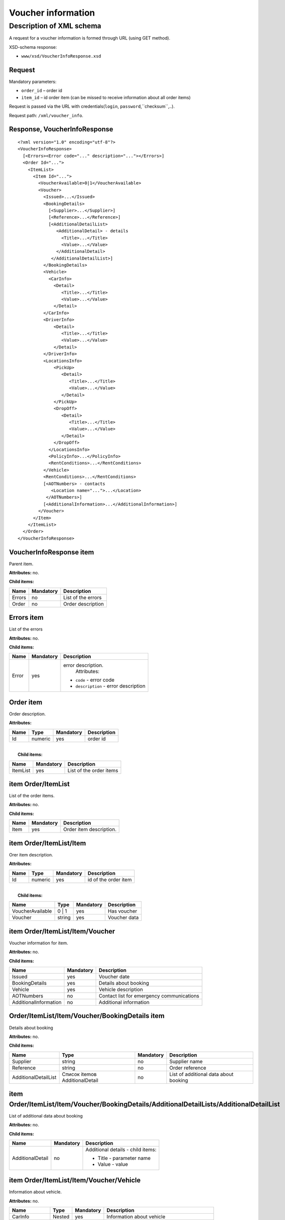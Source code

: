 Voucher information
###################

Description of XML schema
=========================

A request for a voucher information is formed through URL (using GET method).

XSD-schema response:

-  ``www/xsd/VoucherInfoResponse.xsd``

Request
-------

Mandatory parameters:

-  ``order_id`` – order id
-  ``item_id`` – id order item (can be missed to receive information about all order items)

Request is passed via the URL with credentials(``login``, ``password``,``checksum``,..).

Request path: ``/xml/voucher_info``.

Response, VoucherInfoResponse
-----------------------------

::

    <?xml version="1.0" encoding="utf-8"?>
    <VoucherInfoResponse>
      [<Errors><Error code="..." description="..."></Errors>]
      <Order Id="...">
        <ItemList>
          <Item Id="...">
            <VoucherAvailable>0|1</VoucherAvailable>
            <Voucher>
              <Issued>...</Issued>
              <BookingDetails>
                [<Supplier>...</Supplier>]
                [<Reference>...</Reference>]
                [<AdditionalDetailList>
                   <AdditionalDetail> - details
                     <Title>...</Title>
                     <Value>...</Value>
                   </AdditionalDetail>
                 </AdditionalDetailList>]
              </BookingDetails>
              <Vehicle>
                <CarInfo>         
                  <Detail>
                     <Title>...</Title>
                     <Value>...</Value>
                  </Detail>
              </CarInfo>
              <DriverInfo>         
                  <Detail>
                     <Title>...</Title>
                     <Value>...</Value>
                  </Detail>
              </DriverInfo>
              <LocationsInfo>
                  <PickUp>
                     <Detail>
                        <Title>...</Title>
                        <Value>...</Value>
                     </Detail>
                  </PickUp>
                  <DropOff>
                     <Detail>
                        <Title>...</Title>
                        <Value>...</Value>
                     </Detail>
                  </DropOff>
                </LocationsInfo>         
                <PolicyInfo>...</PolicyInfo>
                <RentConditions>...</RentConditions>
              </Vehicle>          
              <RentConditions>...</RentConditions>
              [<AOTNumbers> - contacts
                 <Location name="...">...</Location>
               </AOTNumbers>]
              [<AdditionalInformation>...</AdditionalInformation>]
            </Voucher>
          </Item>
        </ItemList>
      </Order>
    </VoucherInfoResponse>

VoucherInfoResponse item
------------------------

Parent item.

**Attributes:** no.

**Child items:**

+----------+-------------+----------------------+
| Name     | Mandatory   | Description          |
+==========+=============+======================+
| Errors   | no          | List of the errors   |
+----------+-------------+----------------------+
| Order    | no          | Order description    |
+----------+-------------+----------------------+

Errors item
-----------

List of the errors

**Attributes:** no.

**Child items:**

+-------------------------+-------------------------+-------------------------+
| Name                    | Mandatory               | Description             |
+=========================+=========================+=========================+
| Error                   | yes                     | error description.      |
|                         |                         |  Attributes:            |
|                         |                         |                         |
|                         |                         | -  ``code`` - error     |
|                         |                         |    code                 |
|                         |                         | -  ``description`` -    |
|                         |                         |    error description    |
+-------------------------+-------------------------+-------------------------+

Order item
----------

Order description.

**Attributes:**

+--------+-----------+-------------+---------------+
| Name   | Type      | Mandatory   | Description   |
+========+===========+=============+===============+
| Id     | numeric   | yes         | order id      |
+--------+-----------+-------------+---------------+

| 
|  **Child items:**

+------------+-------------+---------------------------+
| Name       | Mandatory   | Description               |
+============+=============+===========================+
| ItemList   | yes         | List of the order items   |
+------------+-------------+---------------------------+

item Order/ItemList
-------------------

List of the order items.

**Attributes:** no.

**Child items:**

+--------+-------------+---------------------------+
| Name   | Mandatory   | Description               |
+========+=============+===========================+
| Item   | yes         | Order item description.   |
+--------+-------------+---------------------------+

item Order/ItemList/Item
------------------------

Orer item description.

**Attributes:**

+--------+-----------+-------------+------------------------+
| Name   | Type      | Mandatory   | Description            |
+========+===========+=============+========================+
| Id     | numeric   | yes         | id of the order item   |
+--------+-----------+-------------+------------------------+

| 
|  **Child items:**

+--------------------+----------+-------------+----------------+
| Name               | Type     | Mandatory   | Description    |
+====================+==========+=============+================+
| VoucherAvailable   | 0 \| 1   | yes         | Has voucher    |
+--------------------+----------+-------------+----------------+
| Voucher            | string   | yes         | Voucher data   |
+--------------------+----------+-------------+----------------+

item Order/ItemList/Item/Voucher
--------------------------------

Voucher information for item.

**Attributes:** no.

**Child items:**

+-------------------------+-------------+---------------------------------------------+
| Name                    | Mandatory   | Description                                 |
+=========================+=============+=============================================+
| Issued                  | yes         | Voucher date                                |
+-------------------------+-------------+---------------------------------------------+
| BookingDetails          | yes         | Details about booking                       |
+-------------------------+-------------+---------------------------------------------+
| Vehicle                 | yes         | Vehicle description                         |
+-------------------------+-------------+---------------------------------------------+
| AOTNumbers              | no          | Contact list for emergency communications   |
+-------------------------+-------------+---------------------------------------------+
| AdditionalInformation   | no          | Additional information                      |
+-------------------------+-------------+---------------------------------------------+

Order/ItemList/Item/Voucher/BookingDetails item
-----------------------------------------------

Details about booking

**Attributes:** no.

**Child items:**

+------------------------+----------------------------------+-------------+-----------------------------------------+
| Name                   | Type                             | Mandatory   | Description                             |
+========================+==================================+=============+=========================================+
| Supplier               | string                           | no          | Supplier name                           |
+------------------------+----------------------------------+-------------+-----------------------------------------+
| Reference              | string                           | no          | Order reference                         |
+------------------------+----------------------------------+-------------+-----------------------------------------+
| AdditionalDetailList   | Список itemов AdditionalDetail   | no          | List of additional data about booking   |
+------------------------+----------------------------------+-------------+-----------------------------------------+

item Order/ItemList/Item/Voucher/BookingDetails/AdditionalDetailLists/AdditionalDetailList
------------------------------------------------------------------------------------------

List of additional data about booking

**Attributes:** no.

**Child items:**

+-------------------------+-------------------------+-------------------------+
| Name                    | Mandatory               | Description             |
+=========================+=========================+=========================+
| AdditionalDetail        | no                      | Additional details -    |
|                         |                         | child items:            |
|                         |                         |                         |
|                         |                         | -  Title - parameter    |
|                         |                         |    name                 |
|                         |                         | -  Value - value        |
+-------------------------+-------------------------+-------------------------+

item Order/ItemList/Item/Voucher/Vehicle
----------------------------------------

Information about vehicle.

**Attributes:** no.

+------------------+----------+-------------+--------------------------------------------------+
| Name             | Type     | Mandatory   | Description                                      |
+==================+==========+=============+==================================================+
| CarInfo          | Nested   | yes         | Information about vehicle                        |
+------------------+----------+-------------+--------------------------------------------------+
| DriverInfo       | Nested   | yes         | Information about driver                         |
+------------------+----------+-------------+--------------------------------------------------+
| LocationsInfo    | Nested   | yes         | Information about pick up / drop off locations   |
+------------------+----------+-------------+--------------------------------------------------+
| PolicyInfo       | string   | yes         | Information about the insurance policy           |
+------------------+----------+-------------+--------------------------------------------------+
| RentConditions   | string   | yes         | Rent conditions                                  |
+------------------+----------+-------------+--------------------------------------------------+

item Order/ItemList/Item/Voucher/Vehicle/CarInfo
------------------------------------------------

Vehicle parameters (group, class)

**Attributes:** no.

**Child items:**

+-------------------------+-------------------------+-------------------------+
| Name                    | Mandatory               | Description             |
+=========================+=========================+=========================+
| Detail                  | no                      | Detail - child items:   |
|                         |                         |                         |
|                         |                         | -  Title - parameter    |
|                         |                         |    name                 |
|                         |                         | -  Value - value        |
+-------------------------+-------------------------+-------------------------+

item Order/ItemList/Item/Voucher/Vehicle/DriverInfo
---------------------------------------------------

Information about the driver

**Attributes:** no.

**Child items:**

+-------------------------+-------------------------+-------------------------+
| Name                    | Mandatory               | Description             |
+=========================+=========================+=========================+
| Detail                  | no                      | Detail - child items:   |
|                         |                         |                         |
|                         |                         | -  Title - parameter    |
|                         |                         |    name                 |
|                         |                         | -  Value - value        |
+-------------------------+-------------------------+-------------------------+

item Order/ItemList/Item/Voucher/LocationsInfo
----------------------------------------------

Information pick up / drop off locations

**Attributes:** no.

**Child items:**

+-----------+-------------+-------------------------------+
| Name      | Mandatory   | Description                   |
+===========+=============+===============================+
| PickUp    | yes         | pick up location parameters   |
+-----------+-------------+-------------------------------+
| DropOff   | yes         | drop off location parameter   |
+-----------+-------------+-------------------------------+

item Order/ItemList/Item/Voucher/Vehicle/LocationsInfo/PickUp
-------------------------------------------------------------

Pick up location parameters (date, hour, country, city, station, ... )

**Attributes:** no.

**Child items:**

+-------------------------+-------------------------+-------------------------+
| Name                    | Mandatory               | Description             |
+=========================+=========================+=========================+
| Detail                  | no                      | Detail - child items:   |
|                         |                         |                         |
|                         |                         | -  Title - parameter    |
|                         |                         |    name                 |
|                         |                         | -  Value - value        |
+-------------------------+-------------------------+-------------------------+

item Order/ItemList/Item/Voucher/Vehicle/LocationsInfo/DropOff
--------------------------------------------------------------

Drop off location parameters (date, hour, country, city, station, ... )

**Attributes:** no.

**Child items:**

+-------------------------+-------------------------+-------------------------+
| Name                    | Mandatory               | Description             |
+=========================+=========================+=========================+
| Detail                  | no                      | Detial - child items:   |
|                         |                         |                         |
|                         |                         | -  Title - parameter    |
|                         |                         |    name                 |
|                         |                         | -  Value - value        |
+-------------------------+-------------------------+-------------------------+

item Order/ItemList/Item/Voucher/AOTNumbers
-------------------------------------------

Contact list for emergency communications.

**Attributes:** no.

**Child items:**

+--------------------+--------------------+--------------------+--------------------+
| Name               | Type               | Mandatory          | Description        |
+====================+====================+====================+====================+
| Location           | string             | yes                | Phones for the     |
|                    |                    |                    | city specified in  |
|                    |                    |                    | the attribute:     |
|                    |                    |                    |                    |
|                    |                    |                    | -  ``name`` - city |
|                    |                    |                    |    name            |
+--------------------+--------------------+--------------------+--------------------+